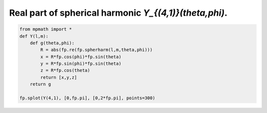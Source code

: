 
.. DO NOT EDIT.
.. THIS FILE WAS AUTOMATICALLY GENERATED BY SPHINX-GALLERY.
.. TO MAKE CHANGES, EDIT THE SOURCE PYTHON FILE:
.. "auto_plots/spherharm41.py"
.. LINE NUMBERS ARE GIVEN BELOW.

.. only:: html

    .. note::
        :class: sphx-glr-download-link-note

        :ref:`Go to the end <sphx_glr_download_auto_plots_spherharm41.py>`
        to download the full example code.

.. rst-class:: sphx-glr-example-title

.. _sphx_glr_auto_plots_spherharm41.py:


Real part of spherical harmonic `Y_{(4,1)}(\theta,\phi)`.
------------------------------------------------------------

.. GENERATED FROM PYTHON SOURCE LINES 5-16



.. image-sg:: /auto_plots/images/sphx_glr_spherharm41_001.png
   :alt: spherharm41
   :srcset: /auto_plots/images/sphx_glr_spherharm41_001.png
   :class: sphx-glr-single-img





.. code-block:: Python

    from mpmath import *
    def Y(l,m):
        def g(theta,phi):
            R = abs(fp.re(fp.spherharm(l,m,theta,phi)))
            x = R*fp.cos(phi)*fp.sin(theta)
            y = R*fp.sin(phi)*fp.sin(theta)
            z = R*fp.cos(theta)
            return [x,y,z]
        return g

    fp.splot(Y(4,1), [0,fp.pi], [0,2*fp.pi], points=300)


.. rst-class:: sphx-glr-timing

   **Total running time of the script:** (0 minutes 20.446 seconds)


.. _sphx_glr_download_auto_plots_spherharm41.py:

.. only:: html

  .. container:: sphx-glr-footer sphx-glr-footer-example

    .. container:: sphx-glr-download sphx-glr-download-jupyter

      :download:`Download Jupyter notebook: spherharm41.ipynb <spherharm41.ipynb>`

    .. container:: sphx-glr-download sphx-glr-download-python

      :download:`Download Python source code: spherharm41.py <spherharm41.py>`

    .. container:: sphx-glr-download sphx-glr-download-zip

      :download:`Download zipped: spherharm41.zip <spherharm41.zip>`


.. only:: html

 .. rst-class:: sphx-glr-signature

    `Gallery generated by Sphinx-Gallery <https://sphinx-gallery.github.io>`_
